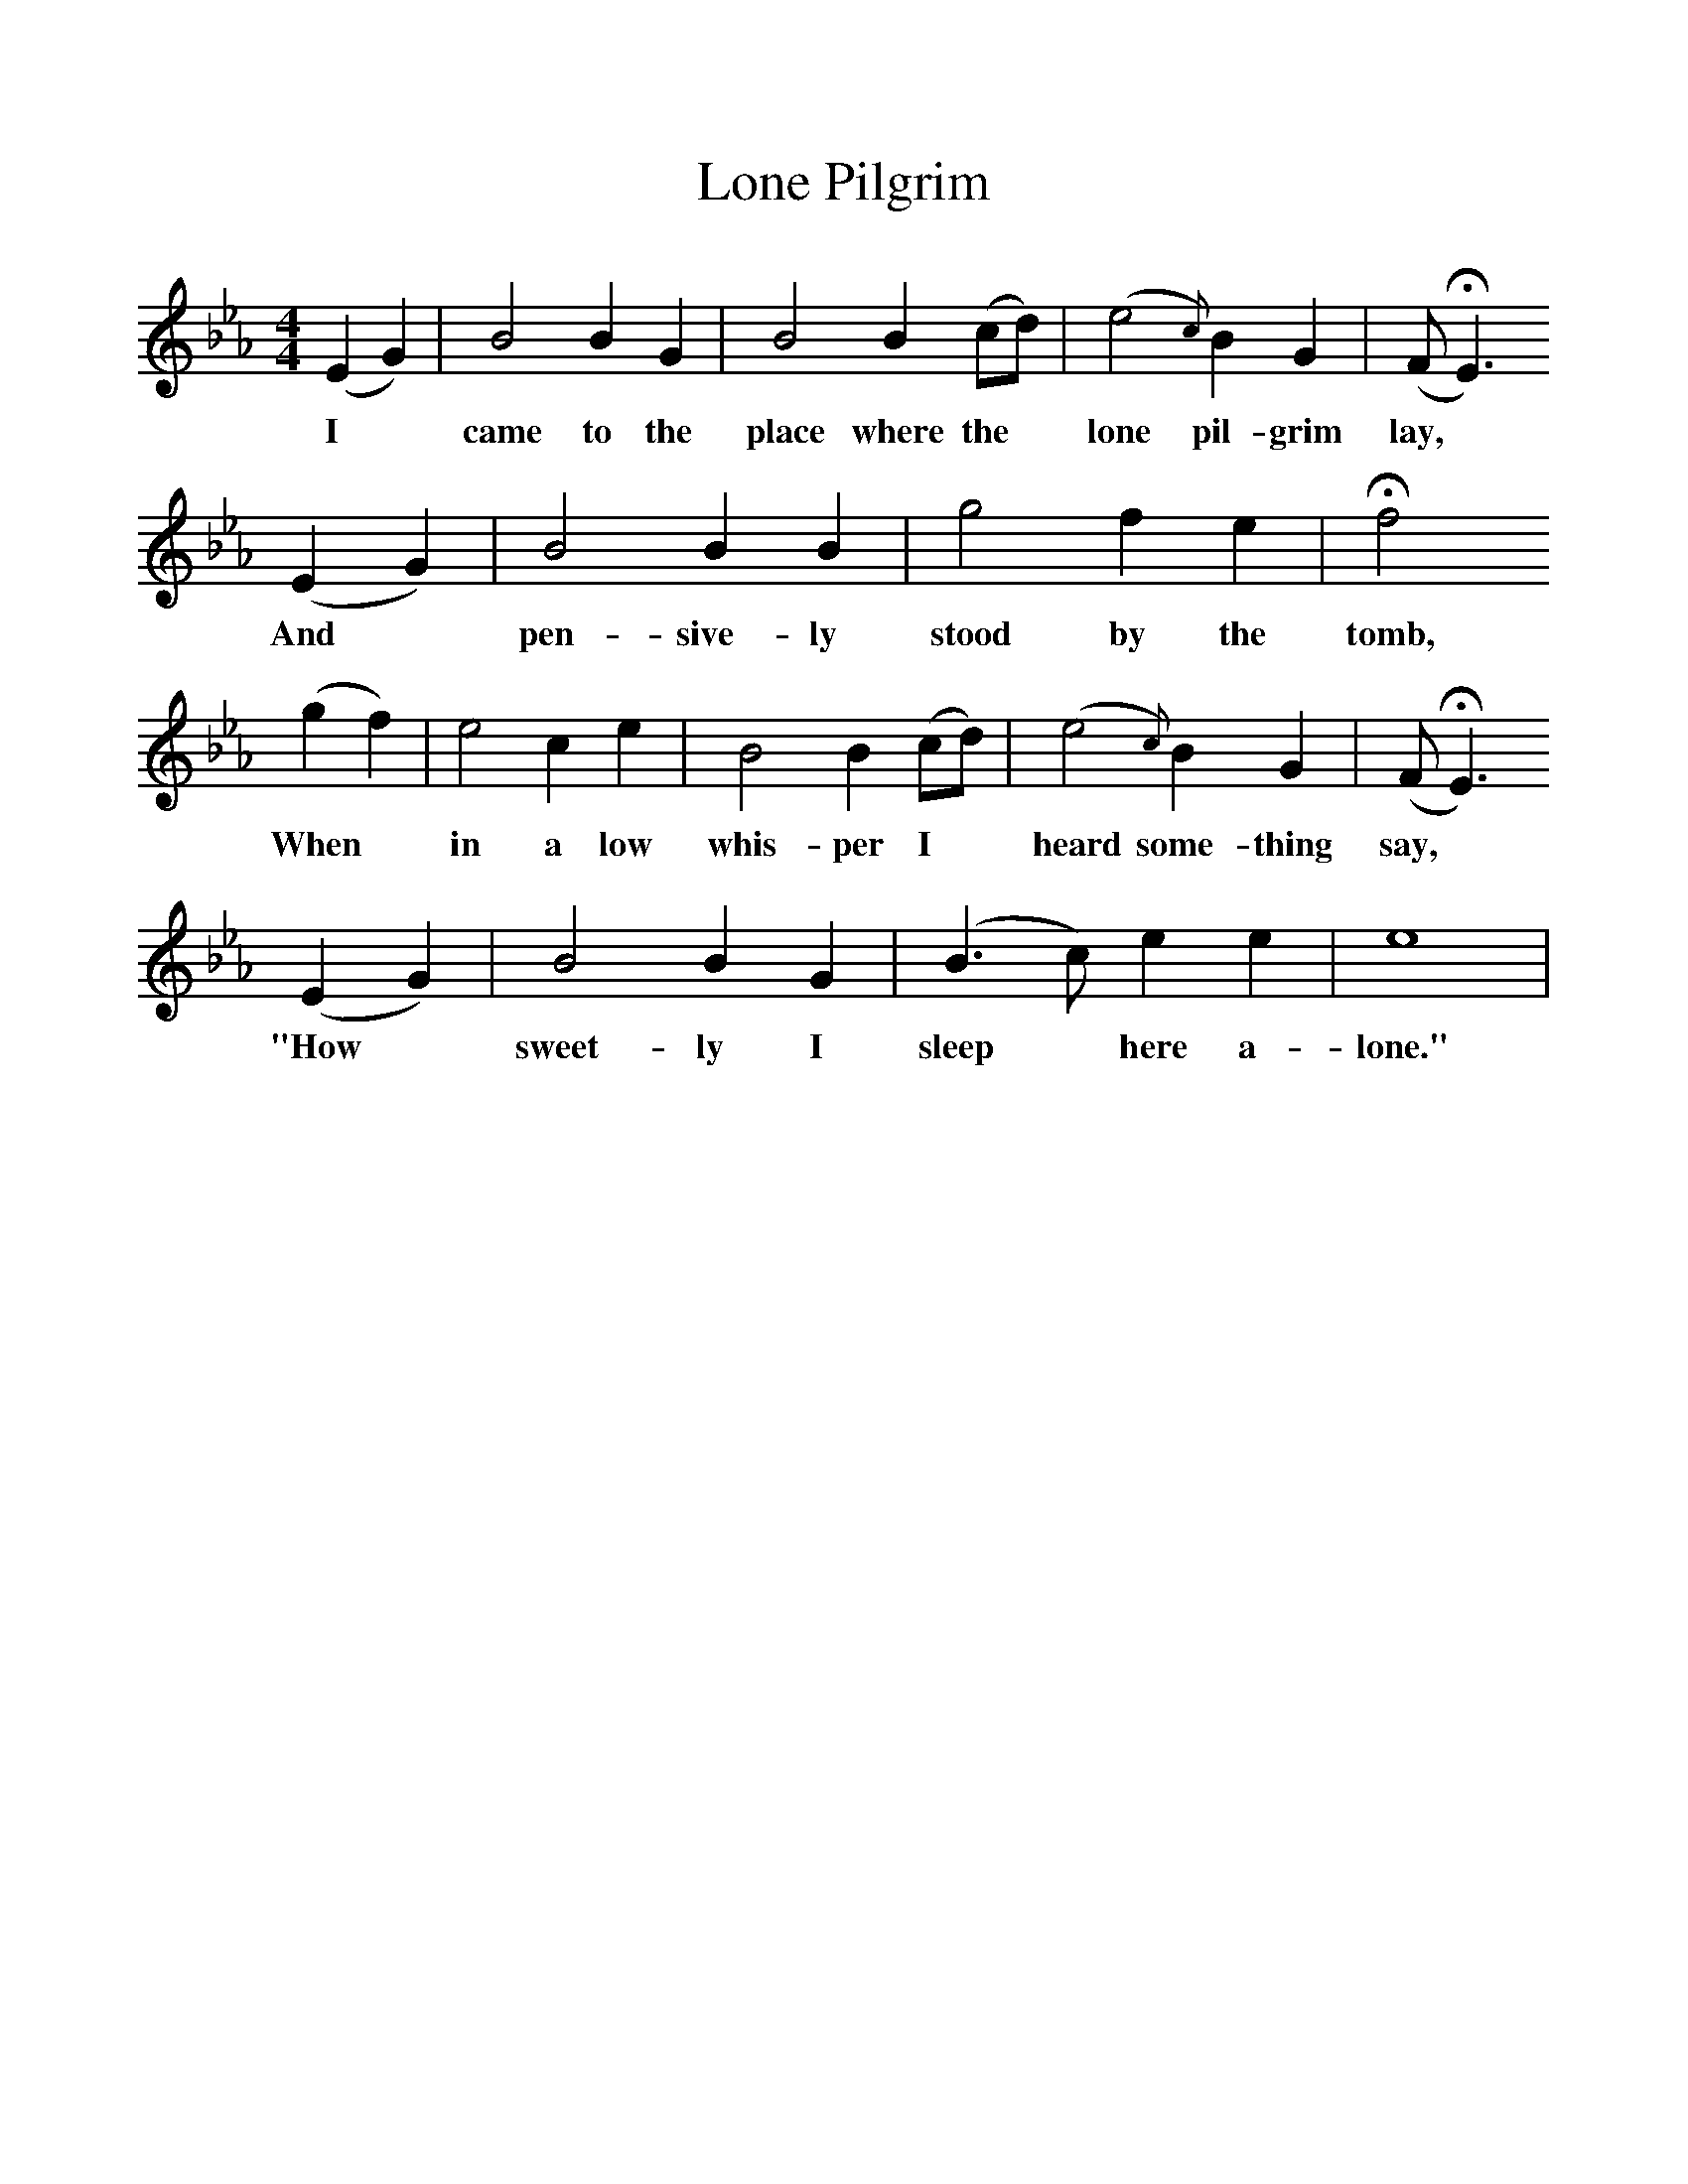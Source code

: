 %%scale 1
X:1
T:Lone Pilgrim
B:George Pullen Jackson, ed. Spiritual Folk-Songs of Early North America (New York: Dover Publications, Inc., 1937)
F:http://www.folkinfo.org/songs
M:4/4
L:1/4
K:Eb
(E G) | B2 B G | B2 B (c/d/) | (e2{c}) B  G| (F/HE3/)
w:I* came to the place where the* lone pil-grim lay,
(E G) | B2 B B | g2 f e | Hf2
w:And* pen-sive-ly stood by the tomb,
(g f) | e2 c e | B2 B (c/d/) | (e2{c}) B G| (F/ HE3/)
w:When* in a low whis-per I* heard some-thing say,*
(E G) | B2 B G | (B3/ c/) e e | e4 |
w:"How* sweet-ly I sleep* here a-lone."